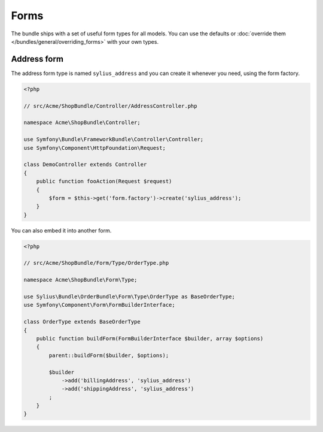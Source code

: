 Forms
=====

The bundle ships with a set of useful form types for all models. You can use the defaults or :doc:`override them </bundles/general/overriding_forms>` with your own types.

Address form
------------

The address form type is named ``sylius_address`` and you can create it whenever you need, using the form factory.

.. code-block:: php

    <?php

    // src/Acme/ShopBundle/Controller/AddressController.php

    namespace Acme\ShopBundle\Controller;

    use Symfony\Bundle\FrameworkBundle\Controller\Controller;
    use Symfony\Component\HttpFoundation\Request;

    class DemoController extends Controller
    {
        public function fooAction(Request $request)
        {
            $form = $this->get('form.factory')->create('sylius_address');
        }
    }

You can also embed it into another form.

.. code-block:: php

    <?php

    // src/Acme/ShopBundle/Form/Type/OrderType.php

    namespace Acme\ShopBundle\Form\Type;

    use Sylius\Bundle\OrderBundle\Form\Type\OrderType as BaseOrderType;
    use Symfony\Component\Form\FormBuilderInterface;

    class OrderType extends BaseOrderType
    {
        public function buildForm(FormBuilderInterface $builder, array $options)
        {
            parent::buildForm($builder, $options);

            $builder
                ->add('billingAddress', 'sylius_address')
                ->add('shippingAddress', 'sylius_address')
            ;
        }
    }
